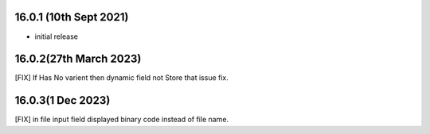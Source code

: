 16.0.1 (10th Sept 2021)
------------------------

- initial release


16.0.2(27th March 2023)
--------------------------
[FIX] If Has No varient then dynamic field not Store that issue fix.


16.0.3(1 Dec 2023)
--------------------------
[FIX] in file input field displayed binary code instead of file name.
